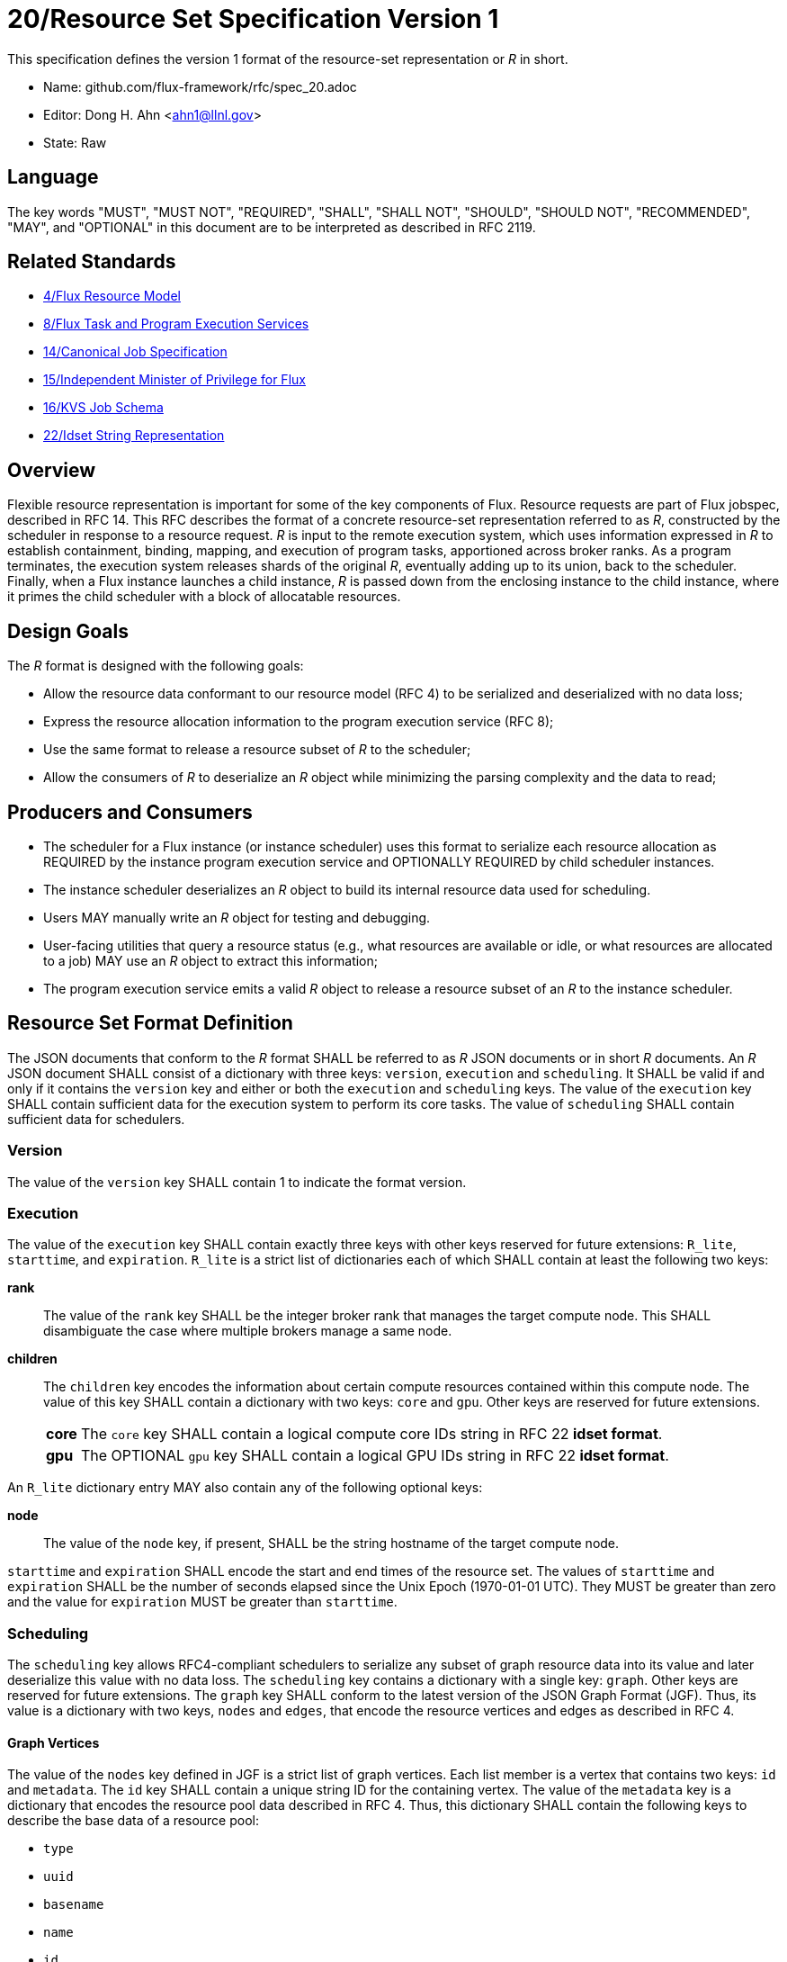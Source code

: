 ifdef::env-github[:outfilesuffix: .adoc]

20/Resource Set Specification Version 1
=======================================

This specification defines the version 1 format of the resource-set
representation or _R_ in short.

* Name: github.com/flux-framework/rfc/spec_20.adoc
* Editor: Dong H. Ahn <ahn1@llnl.gov>
* State: Raw

== Language

The key words "MUST", "MUST NOT", "REQUIRED", "SHALL", "SHALL NOT",
"SHOULD", "SHOULD NOT", "RECOMMENDED", "MAY", and "OPTIONAL"
in this document are to be interpreted as described in RFC 2119.

== Related Standards

* link:spec_4{outfilesuffix}[4/Flux Resource Model]
* link:spec_8{outfilesuffix}[8/Flux Task and Program Execution Services]
* link:spec_14{outfilesuffix}[14/Canonical Job Specification]
* link:spec_15{outfilesuffix}[15/Independent Minister of Privilege for Flux]
* link:spec_16{outfilesuffix}[16/KVS Job Schema]
* link:spec_22{outfilesuffix}[22/Idset String Representation]

== Overview

Flexible resource representation is important for some of the key
components of Flux.
Resource requests are part of Flux jobspec, described in RFC 14.
This RFC describes the format of a concrete resource-set representation
referred to as _R_, constructed by the scheduler in response
to a resource request.
_R_ is input to the remote execution system, which uses information
expressed in _R_ to establish containment, binding, mapping,
and execution of program tasks, apportioned across broker ranks.
As a program terminates, the execution system releases
shards of the original _R_, eventually
adding up to its union, back to the scheduler.
Finally, when a Flux instance launches a child instance,
_R_ is passed down from the enclosing instance to the child instance,
where it primes the child scheduler with a block of allocatable resources.

== Design Goals

The _R_ format is designed with the following goals:

* Allow the resource data conformant to our resource model (RFC 4)
  to be serialized and deserialized with no data loss;
* Express the resource allocation information to the program execution
  service (RFC 8);
* Use the same format to release a resource subset of _R_ to the scheduler;
* Allow the consumers of _R_ to deserialize an _R_ object while minimizing
  the parsing complexity and the data to read;

== Producers and Consumers

* The scheduler for a Flux instance (or instance scheduler) uses
  this format to serialize each resource allocation
  as REQUIRED by the instance program execution service and OPTIONALLY
  REQUIRED by child scheduler instances.
* The instance scheduler deserializes an _R_ object to build
  its internal resource data used for scheduling.
* Users MAY manually write an _R_ object for testing and debugging.
* User-facing utilities that query a resource status (e.g., what
  resources are available or idle, or what resources are allocated to a job)
  MAY use an _R_ object to extract this information;
* The program execution service emits a valid _R_ object to release
  a resource subset of an _R_ to the instance scheduler.

== Resource Set Format Definition
The JSON documents that conform to the _R_ format SHALL be referred
to as _R_ JSON documents or in short _R_ documents.
An _R_ JSON document SHALL consist of a dictionary with three
keys: `version`, `execution` and `scheduling`. It SHALL be valid if and only
if it contains the `version` key and either or both the `execution`
and `scheduling` keys. The value of the `execution` key SHALL contain
sufficient data for the execution system to perform its
core tasks. The value of `scheduling` SHALL contain sufficient data
for schedulers.

=== Version

The value of the `version` key SHALL contain 1 to indicate
the format version.

=== Execution

The value of the `execution` key SHALL contain exactly three keys
with other keys reserved for future extensions: `R_lite`, `starttime`,
and `expiration`. `R_lite`
is a strict list of dictionaries each of which SHALL contain at least
the following two keys:

  *rank*:: The value of the `rank` key SHALL be the integer broker rank that
  manages the target compute node. This SHALL disambiguate the case where multiple
  brokers manage a same node.

  *children*:: The `children` key encodes the information about certain compute resources
   contained within this compute node. The value of this key SHALL contain a dictionary
   with two keys: `core` and `gpu`. Other keys are reserved for future
   extensions.

[horizontal]
    *core*::: The `core` key SHALL contain a logical compute core IDs string
     in RFC 22 *idset format*.
    *gpu*::: The OPTIONAL `gpu` key SHALL contain a logical GPU IDs string
     in RFC 22 *idset format*.

An `R_lite` dictionary entry MAY also contain any of the following optional
keys:

  *node*:: The value of the `node` key, if present, SHALL be the string
   hostname of the target compute node.

`starttime` and `expiration` SHALL encode the start and end times
of the resource set. The values of `starttime` and `expiration` SHALL
be the number of seconds elapsed since the Unix Epoch (1970-01-01 UTC).
They MUST be greater than zero and the value for `expiration` MUST
be greater than `starttime`.

=== Scheduling

The `scheduling` key allows RFC4-compliant schedulers to serialize any subset
of graph resource data into its value and later deserialize this value with
no data loss. The `scheduling` key contains a dictionary with a single key: `graph`.
Other keys are reserved for future extensions.
The `graph` key SHALL conform to the latest version of the JSON Graph Format (JGF).
Thus, its value is a dictionary with two keys, `nodes` and `edges`,
that encode the resource vertices and edges as described in RFC 4.

==== Graph Vertices

The value of the `nodes` key defined in JGF is a strict list
of graph vertices. Each list member is a vertex that contains
two keys: `id` and `metadata`.
The `id` key SHALL contain a unique string ID for the containing vertex.
The value of the `metadata` key is a dictionary that encodes
the resource pool data described in RFC 4.
Thus, this dictionary SHALL contain the following
keys to describe the base data of a resource pool:

* `type`
* `uuid`
* `basename`
* `name`
* `id`
* `properties`
* `size`
* `unit`

It MAY contain other OPTIONAL resource vertex data.

==== Graph Edges
The value of the `edges` key defined in JGF SHALL be a strict list of graph edges.
Each list element SHALL be an edge that connects two graph vertices and
contains the `source`, `target` and `metadata` keys.
The value of the `source` key SHALL contain the ID of the source graph vertex.
The value of the `target` key SHALL contain the ID of the target graph vertex.
The value of this `metadata` key SHALL contain a dictionary that encodes
the resource subsystem and relationship data for the containing edge
as described in RFC 4. It SHALL contain two keys:

  *subsystem*::
   The value of the `subsystem` key SHALL be a string that indicates
   a specific subsystem to which this edge belongs. (e.g., containment
   or power subsystems).

  *relationship*::
   The value of the `relationship` key SHALL be a string that indicates
   a relationship between the source and target resource vertices.
   The relationship SHALL only be defined within the subsystem defined
   above. (e.g., "contains" relationship within the "containment" subsystem).

== References
http://jsongraphformat.info[JSON Graph Format Github, Anthony Bargnesi, et al., Visited Jan. 2019]
